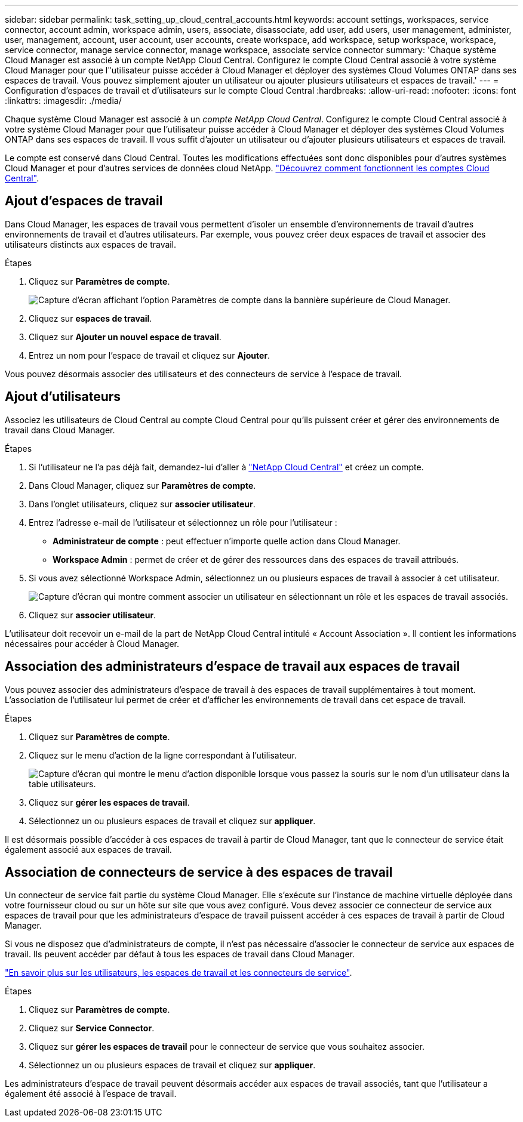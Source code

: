 ---
sidebar: sidebar 
permalink: task_setting_up_cloud_central_accounts.html 
keywords: account settings, workspaces, service connector, account admin, workspace admin, users, associate, disassociate, add user, add users, user management, administer, user, management, account, user account, user accounts, create workspace, add workspace, setup workspace, workspace, service connector, manage service connector, manage workspace, associate service connector 
summary: 'Chaque système Cloud Manager est associé à un compte NetApp Cloud Central. Configurez le compte Cloud Central associé à votre système Cloud Manager pour que l"utilisateur puisse accéder à Cloud Manager et déployer des systèmes Cloud Volumes ONTAP dans ses espaces de travail. Vous pouvez simplement ajouter un utilisateur ou ajouter plusieurs utilisateurs et espaces de travail.' 
---
= Configuration d'espaces de travail et d'utilisateurs sur le compte Cloud Central
:hardbreaks:
:allow-uri-read: 
:nofooter: 
:icons: font
:linkattrs: 
:imagesdir: ./media/


[role="lead"]
Chaque système Cloud Manager est associé à un _compte NetApp Cloud Central_. Configurez le compte Cloud Central associé à votre système Cloud Manager pour que l'utilisateur puisse accéder à Cloud Manager et déployer des systèmes Cloud Volumes ONTAP dans ses espaces de travail. Il vous suffit d'ajouter un utilisateur ou d'ajouter plusieurs utilisateurs et espaces de travail.

Le compte est conservé dans Cloud Central. Toutes les modifications effectuées sont donc disponibles pour d'autres systèmes Cloud Manager et pour d'autres services de données cloud NetApp. link:concept_cloud_central_accounts.html["Découvrez comment fonctionnent les comptes Cloud Central"].



== Ajout d'espaces de travail

Dans Cloud Manager, les espaces de travail vous permettent d'isoler un ensemble d'environnements de travail d'autres environnements de travail et d'autres utilisateurs. Par exemple, vous pouvez créer deux espaces de travail et associer des utilisateurs distincts aux espaces de travail.

.Étapes
. Cliquez sur *Paramètres de compte*.
+
image:screenshot_account_settings_menu.gif["Capture d'écran affichant l'option Paramètres de compte dans la bannière supérieure de Cloud Manager."]

. Cliquez sur *espaces de travail*.
. Cliquez sur *Ajouter un nouvel espace de travail*.
. Entrez un nom pour l'espace de travail et cliquez sur *Ajouter*.


Vous pouvez désormais associer des utilisateurs et des connecteurs de service à l'espace de travail.



== Ajout d'utilisateurs

Associez les utilisateurs de Cloud Central au compte Cloud Central pour qu'ils puissent créer et gérer des environnements de travail dans Cloud Manager.

.Étapes
. Si l'utilisateur ne l'a pas déjà fait, demandez-lui d'aller à https://cloud.netapp.com["NetApp Cloud Central"^] et créez un compte.
. Dans Cloud Manager, cliquez sur *Paramètres de compte*.
. Dans l'onglet utilisateurs, cliquez sur *associer utilisateur*.
. Entrez l'adresse e-mail de l'utilisateur et sélectionnez un rôle pour l'utilisateur :
+
** *Administrateur de compte* : peut effectuer n'importe quelle action dans Cloud Manager.
** *Workspace Admin* : permet de créer et de gérer des ressources dans des espaces de travail attribués.


. Si vous avez sélectionné Workspace Admin, sélectionnez un ou plusieurs espaces de travail à associer à cet utilisateur.
+
image:screenshot_associate_user.gif["Capture d'écran qui montre comment associer un utilisateur en sélectionnant un rôle et les espaces de travail associés."]

. Cliquez sur *associer utilisateur*.


L'utilisateur doit recevoir un e-mail de la part de NetApp Cloud Central intitulé « Account Association ». Il contient les informations nécessaires pour accéder à Cloud Manager.



== Association des administrateurs d'espace de travail aux espaces de travail

Vous pouvez associer des administrateurs d'espace de travail à des espaces de travail supplémentaires à tout moment. L'association de l'utilisateur lui permet de créer et d'afficher les environnements de travail dans cet espace de travail.

.Étapes
. Cliquez sur *Paramètres de compte*.
. Cliquez sur le menu d'action de la ligne correspondant à l'utilisateur.
+
image:screenshot_associate_user_workspace.gif["Capture d'écran qui montre le menu d'action disponible lorsque vous passez la souris sur le nom d'un utilisateur dans la table utilisateurs."]

. Cliquez sur *gérer les espaces de travail*.
. Sélectionnez un ou plusieurs espaces de travail et cliquez sur *appliquer*.


Il est désormais possible d'accéder à ces espaces de travail à partir de Cloud Manager, tant que le connecteur de service était également associé aux espaces de travail.



== Association de connecteurs de service à des espaces de travail

Un connecteur de service fait partie du système Cloud Manager. Elle s'exécute sur l'instance de machine virtuelle déployée dans votre fournisseur cloud ou sur un hôte sur site que vous avez configuré. Vous devez associer ce connecteur de service aux espaces de travail pour que les administrateurs d'espace de travail puissent accéder à ces espaces de travail à partir de Cloud Manager.

Si vous ne disposez que d'administrateurs de compte, il n'est pas nécessaire d'associer le connecteur de service aux espaces de travail. Ils peuvent accéder par défaut à tous les espaces de travail dans Cloud Manager.

link:concept_cloud_central_accounts.html#users-workspaces-and-service-connectors["En savoir plus sur les utilisateurs, les espaces de travail et les connecteurs de service"].

.Étapes
. Cliquez sur *Paramètres de compte*.
. Cliquez sur *Service Connector*.
. Cliquez sur *gérer les espaces de travail* pour le connecteur de service que vous souhaitez associer.
. Sélectionnez un ou plusieurs espaces de travail et cliquez sur *appliquer*.


Les administrateurs d'espace de travail peuvent désormais accéder aux espaces de travail associés, tant que l'utilisateur a également été associé à l'espace de travail.
